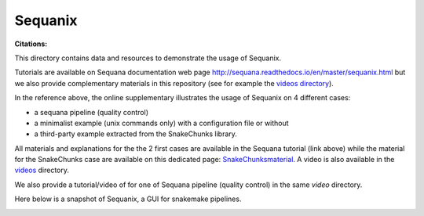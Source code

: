 Sequanix
==========
:Citations: 

This directory contains data and resources to demonstrate the usage of Sequanix.

Tutorials are available on Sequana documentation web page http://sequana.readthedocs.io/en/master/sequanix.html but we also provide complementary  materials in this repository (see for example the `videos directory <https://github.com/sequana/resources/tree/master/sequanix/videos>`_).

In the reference above, the online supplementary illustrates the usage of Sequanix on 4 different cases:

- a sequana pipeline (quality control)
- a minimalist example (unix commands only) with a configuration file or without
- a third-party example extracted from the SnakeChunks library.

All materials and explanations for the the 2 first cases are available in the Sequana tutorial (link above) while the material for the SnakeChunks case are available on this dedicated page: `SnakeChunksmaterial <https://github.com/sequana/resources/tree/master/sequanix/snake_chunks.rst>`_. A video is also available in the `videos <https://github.com/sequana/resources/tree/master/sequanix/videos>`_  directory.

We also provide a tutorial/video of for one of Sequana  pipeline (quality
control) in the same *video* directory. 

Here below is a snapshot of Sequanix, a GUI for snakemake pipelines.

.. image:: sequanix.png
    :width: 20%
